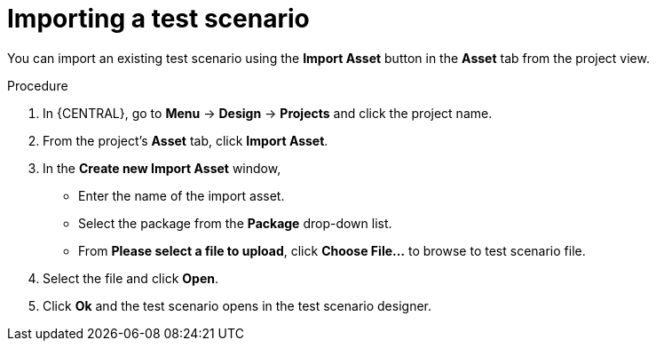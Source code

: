 [id='test-designer-test-scenario-import-proc']
= Importing a test scenario

You can import an existing test scenario using the *Import Asset* button in the *Asset* tab from the project view.

.Procedure
. In {CENTRAL}, go to *Menu* -> *Design* -> *Projects* and click the project name.
. From the project's *Asset* tab, click *Import Asset*.
. In the *Create new Import Asset* window,
* Enter the name of the import asset.
* Select the package from the *Package* drop-down list.
* From *Please select a file to upload*, click *Choose File...* to browse to test scenario file.
. Select the file and click *Open*.
. Click *Ok* and the test scenario opens in the test scenario designer.
